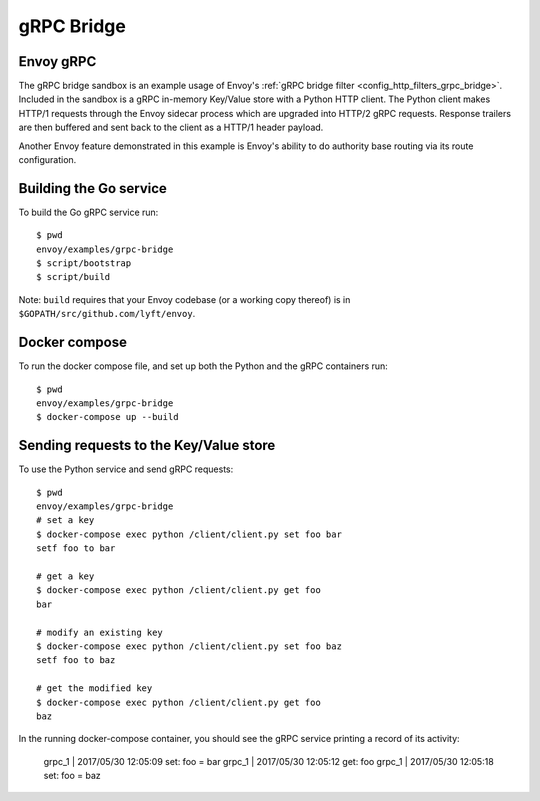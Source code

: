 .. _install_sandboxes_grpc_bridge:

gRPC Bridge
===========

Envoy gRPC
~~~~~~~~~~

The gRPC bridge sandbox is an example usage of Envoy's
:ref:`gRPC bridge filter <config_http_filters_grpc_bridge>`.
Included in the sandbox is a gRPC in-memory Key/Value store with a Python HTTP
client. The Python client makes HTTP/1 requests through the Envoy sidecar
process which are upgraded into HTTP/2 gRPC requests. Response trailers are then
buffered and sent back to the client as a HTTP/1 header payload.

Another Envoy feature demonstrated in this example is Envoy's ability to do authority
base routing via its route configuration.

Building the Go service
~~~~~~~~~~~~~~~~~~~~~~~

To build the Go gRPC service run::

  $ pwd
  envoy/examples/grpc-bridge
  $ script/bootstrap
  $ script/build

Note: ``build`` requires that your Envoy codebase (or a working copy thereof) is in ``$GOPATH/src/github.com/lyft/envoy``.

Docker compose
~~~~~~~~~~~~~~

To run the docker compose file, and set up both the Python and the gRPC containers
run::

  $ pwd
  envoy/examples/grpc-bridge
  $ docker-compose up --build

Sending requests to the Key/Value store
~~~~~~~~~~~~~~~~~~~~~~~~~~~~~~~~~~~~~~~

To use the Python service and send gRPC requests::

  $ pwd
  envoy/examples/grpc-bridge
  # set a key
  $ docker-compose exec python /client/client.py set foo bar
  setf foo to bar

  # get a key
  $ docker-compose exec python /client/client.py get foo
  bar

  # modify an existing key
  $ docker-compose exec python /client/client.py set foo baz
  setf foo to baz

  # get the modified key
  $ docker-compose exec python /client/client.py get foo
  baz

In the running docker-compose container, you should see the gRPC service printing a record of its activity:

  grpc_1    | 2017/05/30 12:05:09 set: foo = bar
  grpc_1    | 2017/05/30 12:05:12 get: foo
  grpc_1    | 2017/05/30 12:05:18 set: foo = baz
